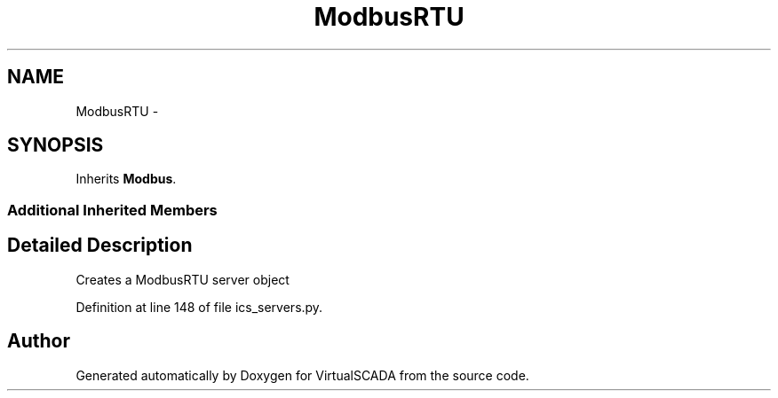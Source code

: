 .TH "ModbusRTU" 3 "Tue Apr 14 2015" "Version 1.0" "VirtualSCADA" \" -*- nroff -*-
.ad l
.nh
.SH NAME
ModbusRTU \- 
.SH SYNOPSIS
.br
.PP
.PP
Inherits \fBModbus\fP\&.
.SS "Additional Inherited Members"
.SH "Detailed Description"
.PP 

.PP
.nf
Creates a ModbusRTU server object
.fi
.PP
 
.PP
Definition at line 148 of file ics_servers\&.py\&.

.SH "Author"
.PP 
Generated automatically by Doxygen for VirtualSCADA from the source code\&.
